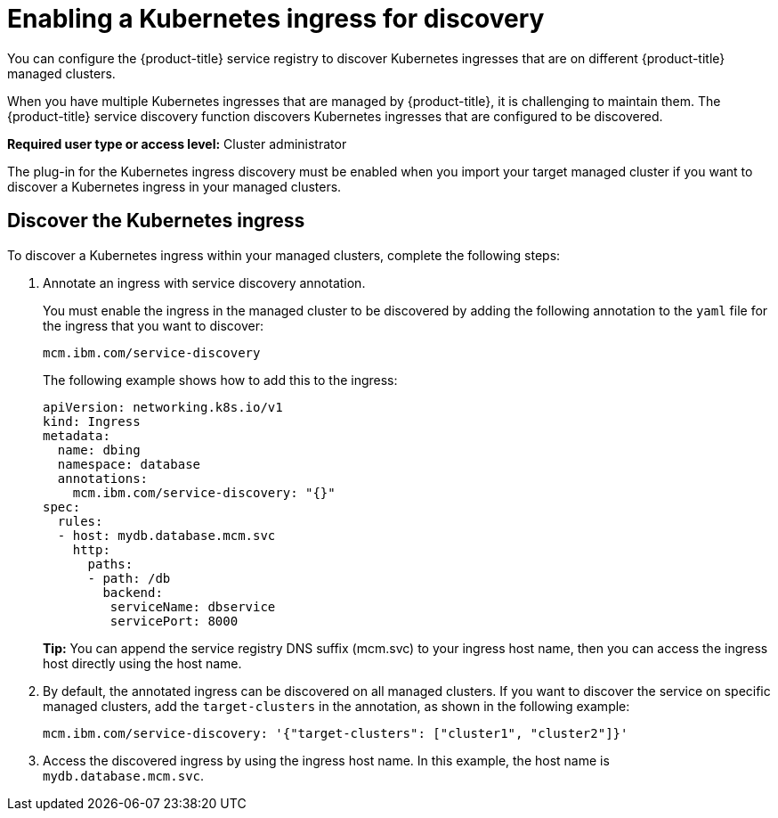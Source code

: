 [#enabling-a-kubernetes-ingress-for-discovery]
= Enabling a Kubernetes ingress for discovery

You can configure the {product-title} service registry to discover Kubernetes ingresses that are on different {product-title} managed clusters.

When you have multiple Kubernetes ingresses that are managed by {product-title}, it is challenging to maintain them.
The {product-title} service discovery function discovers Kubernetes ingresses that are configured to be discovered.

*Required user type or access level:* Cluster administrator

The plug-in for the Kubernetes ingress discovery must be enabled when you import your target managed cluster if you want to discover a Kubernetes ingress in your managed clusters.

[#discover-the-kubernetes-ingress]
== Discover the Kubernetes ingress

To discover a Kubernetes ingress within your managed clusters, complete the following steps:

. Annotate an ingress with service discovery annotation.
+
You must enable the ingress in the managed cluster to be discovered by adding the following annotation to the `yaml` file for the ingress that you want to discover:
+
----
mcm.ibm.com/service-discovery
----
+
The following example shows how to add this to the ingress:
+
----
apiVersion: networking.k8s.io/v1
kind: Ingress
metadata:
  name: dbing
  namespace: database
  annotations:
    mcm.ibm.com/service-discovery: "{}"
spec:
  rules:
  - host: mydb.database.mcm.svc
    http:
      paths:
      - path: /db
        backend:
         serviceName: dbservice
         servicePort: 8000
----
+
*Tip:* You can append the service registry DNS suffix (mcm.svc) to your ingress host name, then you can access the ingress host directly using the host name.

. By default, the annotated ingress can be discovered on all managed clusters.
If you want to discover the service on specific managed clusters, add the `target-clusters` in the annotation, as shown in the following example:
+
----
mcm.ibm.com/service-discovery: '{"target-clusters": ["cluster1", "cluster2"]}'
----

. Access the discovered ingress by using the ingress host name.
In this example, the host name is `mydb.database.mcm.svc`.
